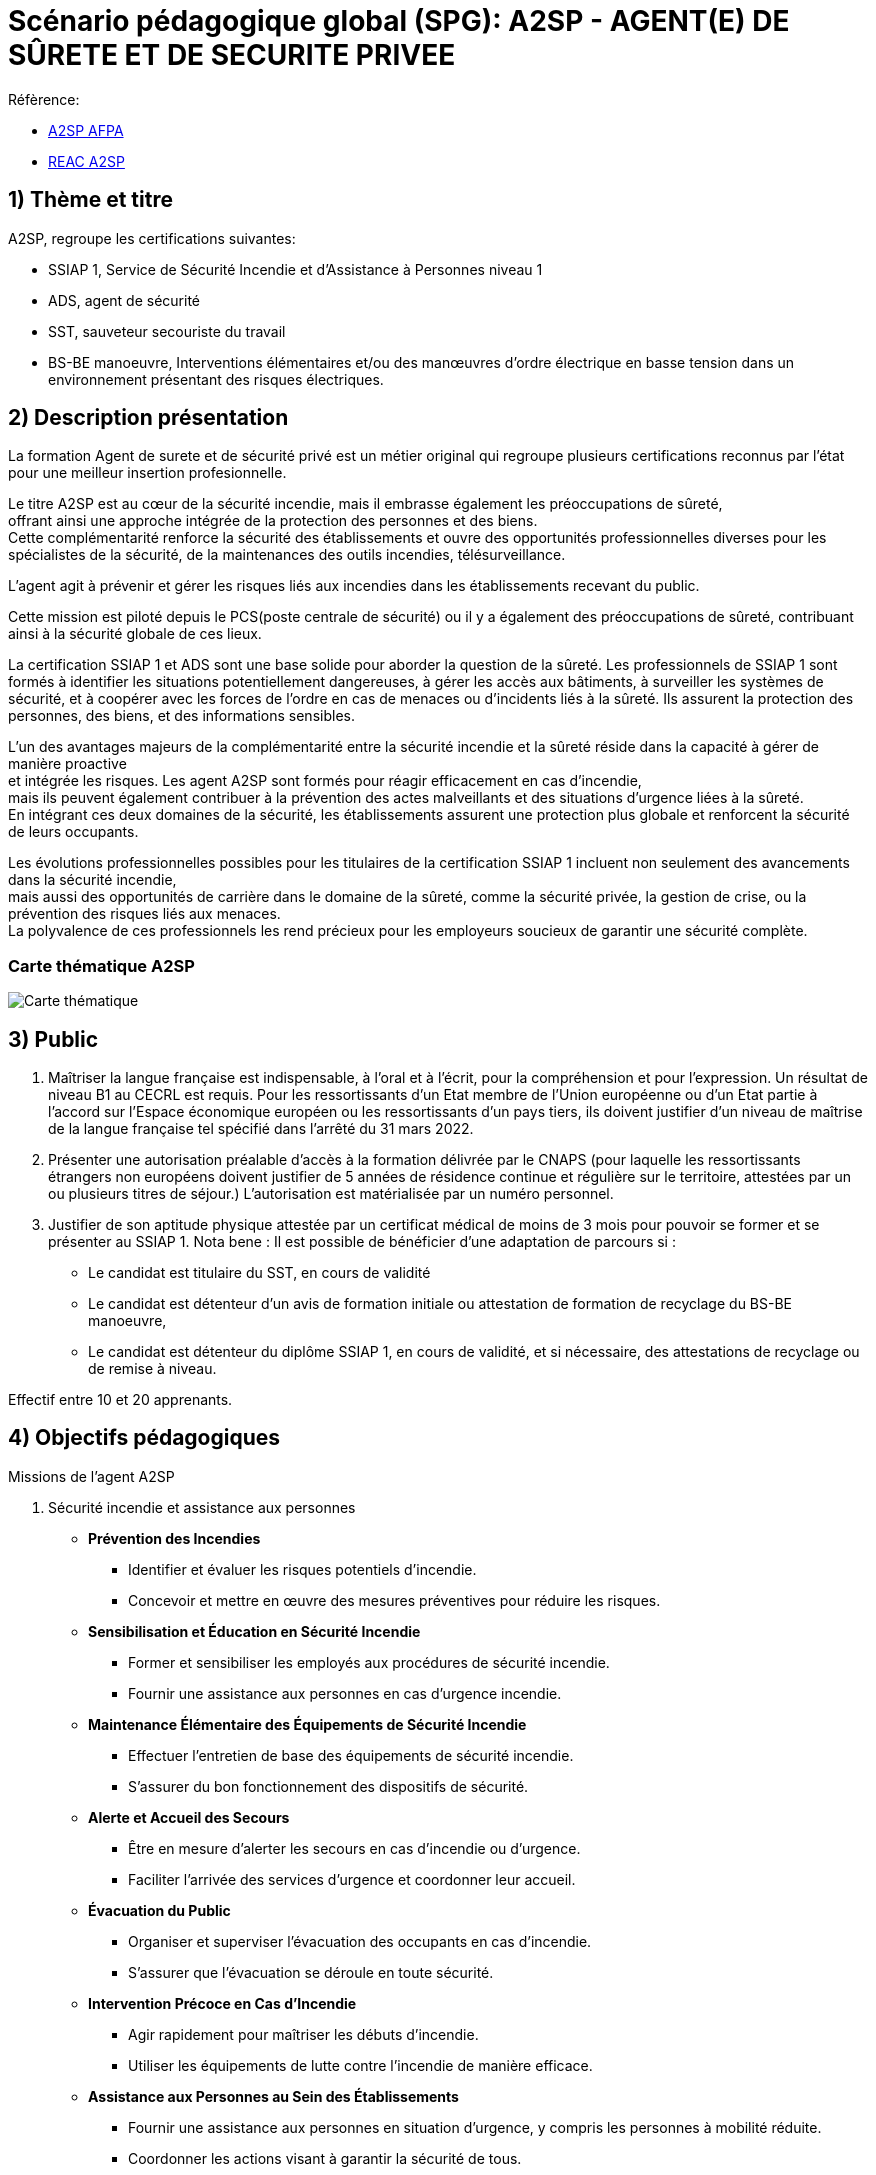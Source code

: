 = Scénario pédagogique global (SPG): A2SP - AGENT(E) DE SÛRETE ET DE SECURITE PRIVEE

.Réfèrence:
* link:https://www.afpa.fr/formation-qualifiante/agent-de-surete-et-de-securite-privee[A2SP AFPA]
* link:https://www.francecompetences.fr/recherche/rncp/34507/[REAC A2SP]

== 1) Thème et titre
.A2SP, regroupe les certifications suivantes:
* SSIAP 1, Service de Sécurité Incendie et d’Assistance à Personnes niveau 1
* ADS, agent de sécurité
* SST, sauveteur secouriste du travail
* BS-BE manoeuvre, Interventions élémentaires et/ou des manœuvres d’ordre électrique en basse tension dans un environnement présentant des risques électriques.

== 2) Description présentation
La formation Agent de surete et de sécurité privé est un métier original qui regroupe plusieurs certifications reconnus par l'état pour une meilleur insertion profesionnelle.

Le titre A2SP est au cœur de la sécurité incendie, mais il embrasse également les préoccupations de sûreté, +
offrant ainsi une approche intégrée de la protection des personnes et des biens. +
Cette complémentarité renforce la sécurité des établissements et ouvre des opportunités professionnelles diverses pour les spécialistes de la sécurité, de la maintenances des outils incendies, télésurveillance. +

L'agent agit à prévenir et gérer les risques liés aux incendies dans les établissements recevant du public.

Cette mission est piloté depuis le PCS(poste centrale de sécurité) ou il y a également des préoccupations de sûreté, contribuant ainsi à la sécurité globale de ces lieux.

La certification SSIAP 1 et ADS sont une base solide pour aborder la question de la sûreté. Les professionnels de SSIAP 1 sont formés à identifier les situations potentiellement dangereuses, à gérer les accès aux bâtiments, à surveiller les systèmes de sécurité, et à coopérer avec les forces de l'ordre en cas de menaces ou d'incidents liés à la sûreté. Ils assurent la protection des personnes, des biens, et des informations sensibles.

L'un des avantages majeurs de la complémentarité entre la sécurité incendie et la sûreté réside dans la capacité à gérer de manière proactive +
et intégrée les risques. Les agent A2SP sont formés pour réagir efficacement en cas d'incendie, +
mais ils peuvent également contribuer à la prévention des actes malveillants et des situations d'urgence liées à la sûreté. +
En intégrant ces deux domaines de la sécurité, les établissements assurent une protection plus globale et renforcent la sécurité de leurs occupants.

Les évolutions professionnelles possibles pour les titulaires de la certification SSIAP 1 incluent non seulement des avancements dans la sécurité incendie, +
mais aussi des opportunités de carrière dans le domaine de la sûreté, comme la sécurité privée, la gestion de crise, ou la prévention des risques liés aux menaces. +
La polyvalence de ces professionnels les rend précieux pour les employeurs soucieux de garantir une sécurité complète.

=== Carte thématique A2SP
image::A2SP_mindmap.png[Carte thématique]

== 3) Public

. Maîtriser la langue française est indispensable, à l'oral et à l'écrit, pour la
compréhension et pour l'expression. Un résultat de niveau B1 au CECRL est requis.
Pour les ressortissants d'un Etat membre de l'Union européenne ou d'un Etat partie à
l'accord sur l'Espace économique européen ou les ressortissants d'un pays tiers, ils
doivent justifier d'un niveau de maîtrise de la langue française tel spécifié dans l'arrêté du
31 mars 2022.
. Présenter une autorisation préalable d’accès à la formation délivrée par le CNAPS (pour
laquelle les ressortissants étrangers non européens doivent justifier de 5 années de
résidence continue et régulière sur le territoire, attestées par un ou plusieurs titres de
séjour.) L’autorisation est matérialisée par un numéro personnel.
. Justifier de son aptitude physique attestée par un certificat médical de moins de 3 mois
pour pouvoir se former et se présenter au SSIAP 1.
Nota bene : Il est possible de bénéficier d’une adaptation de parcours si :
* Le candidat est titulaire du SST, en cours de validité
* Le candidat est détenteur d’un avis de formation initiale ou attestation de formation de
recyclage du BS-BE manoeuvre,
* Le candidat est détenteur du diplôme SSIAP 1, en cours de validité, et si nécessaire, des
attestations de recyclage ou de remise à niveau.

Effectif entre 10 et 20 apprenants.

== 4) Objectifs pédagogiques

.Missions de l’agent A2SP

. Sécurité incendie et assistance aux personnes
** **Prévention des Incendies**
- Identifier et évaluer les risques potentiels d'incendie.
- Concevoir et mettre en œuvre des mesures préventives pour réduire les risques.

** **Sensibilisation et Éducation en Sécurité Incendie**
- Former et sensibiliser les employés aux procédures de sécurité incendie.
- Fournir une assistance aux personnes en cas d'urgence incendie.

** **Maintenance Élémentaire des Équipements de Sécurité Incendie**
- Effectuer l'entretien de base des équipements de sécurité incendie.
- S'assurer du bon fonctionnement des dispositifs de sécurité.

** **Alerte et Accueil des Secours**
- Être en mesure d'alerter les secours en cas d'incendie ou d'urgence.
- Faciliter l'arrivée des services d'urgence et coordonner leur accueil.

** **Évacuation du Public**
- Organiser et superviser l'évacuation des occupants en cas d'incendie.
- S'assurer que l'évacuation se déroule en toute sécurité.

** **Intervention Précoce en Cas d'Incendie**
- Agir rapidement pour maîtriser les débuts d'incendie.
- Utiliser les équipements de lutte contre l'incendie de manière efficace.

** **Assistance aux Personnes au Sein des Établissements**
- Fournir une assistance aux personnes en situation d'urgence, y compris les personnes à mobilité réduite.
- Coordonner les actions visant à garantir la sécurité de tous.

** **Exploitation du Poste Central de Sécurité Incendie (PCSI)**
- Surveiller et gérer les systèmes de sécurité incendie depuis le poste central.
- Assurer la communication et la coordination en cas d'incident.

. Sûreté, protection des biens et personnes
** **Connaissance**
- Identifier les procédures de sécurité et les réglementations en vigueur.
- Mémoriser les protocoles de communication en cas d'urgence.
- Décrire les types de menaces courantes en matière de sécurité.

** **Compréhension**
- Expliquer les principaux rôles et responsabilités d'un agent de sûreté.
- Interpréter les consignes d'évacuation et les plans de sécurité.
- Comprendre les procédures de contrôle d'accès et de vérification des personnes.

** **Application**
- Mettre en œuvre les mesures de contrôle d'accès en respectant les protocoles établis.
- Utiliser efficacement les équipements de sécurité, tels que les scanners et les détecteurs.
- Appliquer les techniques de communication en situation d'urgence.

** **Analyse**
- Évaluer les vulnérabilités potentielles dans un environnement sécurisé.
- Analyser les menaces et les risques de manière proactive.
- Identifier les domaines où des améliorations de la sécurité sont nécessaires.

** **Synthèse**
- Concevoir des plans d'intervention en cas d'incident ou de menace.
- Élaborer des stratégies de sécurité pour des situations spécifiques.
- Coordonner les efforts de l'équipe de sécurité pour garantir une réponse efficace.

** **Évaluation**
- Évaluer l'efficacité des mesures de sécurité mises en place.
- Réviser les protocoles de sécurité en fonction des leçons apprises.
- Superviser et former d'autres agents de sûreté pour améliorer leurs compétences et leurs performances.




== 6) Compétences visés(objectifs opérationnels)

.**Sécurité incendie et assistance aux personnes**
* Effectuer l'entretien et et les vérifications élémentaires des installations et équipements de sécurité
* Appliquer des consignes de sécurité
* Lire et manipuler des tableaux de signalisation
* Effectuer des rondes de sécurité et surveillance des travaux
* Assurer la surveillance au PC
* Passer des appels et réceptionner les services publics de secours
* Pratiquer le secours à victimes
* Porter assistance à personnes
* Mettre en œuvre des moyens de secours et de mise en sécurité

.**Sûreté, protection des biens et personnes**

** **Surveillance et Patrouille** :
- Effectuer des rondes régulières pour surveiller les zones désignées.
- Détecter les comportements suspects ou les activités non autorisées.
- Utiliser des équipements de surveillance, tels que des caméras de sécurité.

** **Contrôle d'Accès** :
- Vérifier l'identité des personnes et leur autorisation d'accès.
- Gérer les points d'entrée et de sortie.
- Appliquer des protocoles de contrôle d'accès stricts.

** **Inspection et Détecteur de Menaces** :
- Effectuer des inspections de sécurité pour détecter des objets ou substances dangereux.
- Utiliser des détecteurs de métaux, des scanners et d'autres équipements de détection.
- Appliquer des procédures pour les objets interdits.

** **Gestion des Conflits et de l'Agitation** :
- Intervenir de manière calme et professionnelle en cas de conflits ou d'incidents perturbateurs.
- Appliquer des techniques de désescalade pour prévenir l'aggravation de la situation.
- Collaborer avec les autorités locales en cas de besoin.

** **Réponse aux Urgences** :
- Agir rapidement en cas d'incidents de sécurité, tels que les vols, les incendies ou les évacuations d'urgence.
- Suivre les procédures d'urgence établies pour garantir la sécurité des personnes et des biens.
- Communiquer efficacement avec les services d'urgence.

** **Rapports et Documentation** :
- Rédiger des rapports détaillés sur les incidents, les activités de patrouille et les observations.
- Conserver des enregistrements précis des événements pour référence future.
- Fournir des informations aux autorités compétentes et à la direction de la sécurité.

** **Communication et Coopération** :
- Maintenir une communication efficace avec les autres membres de l'équipe de sécurité.
- Collaborer avec d'autres parties prenantes, telles que la police, les services médicaux d'urgence et les gestionnaires de site.
- Fournir des informations et des conseils aux personnes sur place.

** **Formation Continue et Connaissance de la Législation** :
- Se tenir informé des nouvelles réglementations et lois en matière de sécurité.
- Participer à des formations continues pour développer ses compétences.
- Être au fait des politiques de sécurité spécifiques au site ou à l'organisation.

** **Gestion des Situations de Crise** :
- Faire preuve de sang-froid et de leadership en cas de crises majeures.
- Coordonner la réponse à la crise en collaboration avec les autorités et l'équipe de sécurité.
- Mettre en œuvre des plans d'urgence pour minimiser les perturbations et les risques.

** **Sensibilisation à la Sécurité** :
- Sensibiliser les employés et le public aux procédures de sécurité et aux bonnes pratiques.
- Fournir des conseils de sécurité aux visiteurs et aux personnes présentes sur le site.

Des compétences spécifiques peuvent varier en fonction des besoins de l'entreprise ou du site où l'agent opère.

== 6) Durée
// /Temporisation

.Durée de la formation : 133h
* ADS : 35 heures + examen
* SST : 14h
* BS-BE manoeuvre : 14h
* SSIAP 1 : 70 heures + examen
* Présentiel complet (9h/12-13h/17h)


== 7) Moyen d’accompagnement/Suivis pédagogique

Détails de l'organisation des journées sur les differents formule pour dispenser la formation

planning jours bloc de competences
mode de communication



on ne fait pas 9) Programme pédagogique : contenu et séquencement